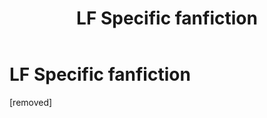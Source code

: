 #+TITLE: LF Specific fanfiction

* LF Specific fanfiction
:PROPERTIES:
:Author: ThatOneGuyBackHere
:Score: 1
:DateUnix: 1519997398.0
:DateShort: 2018-Mar-02
:END:
[removed]

